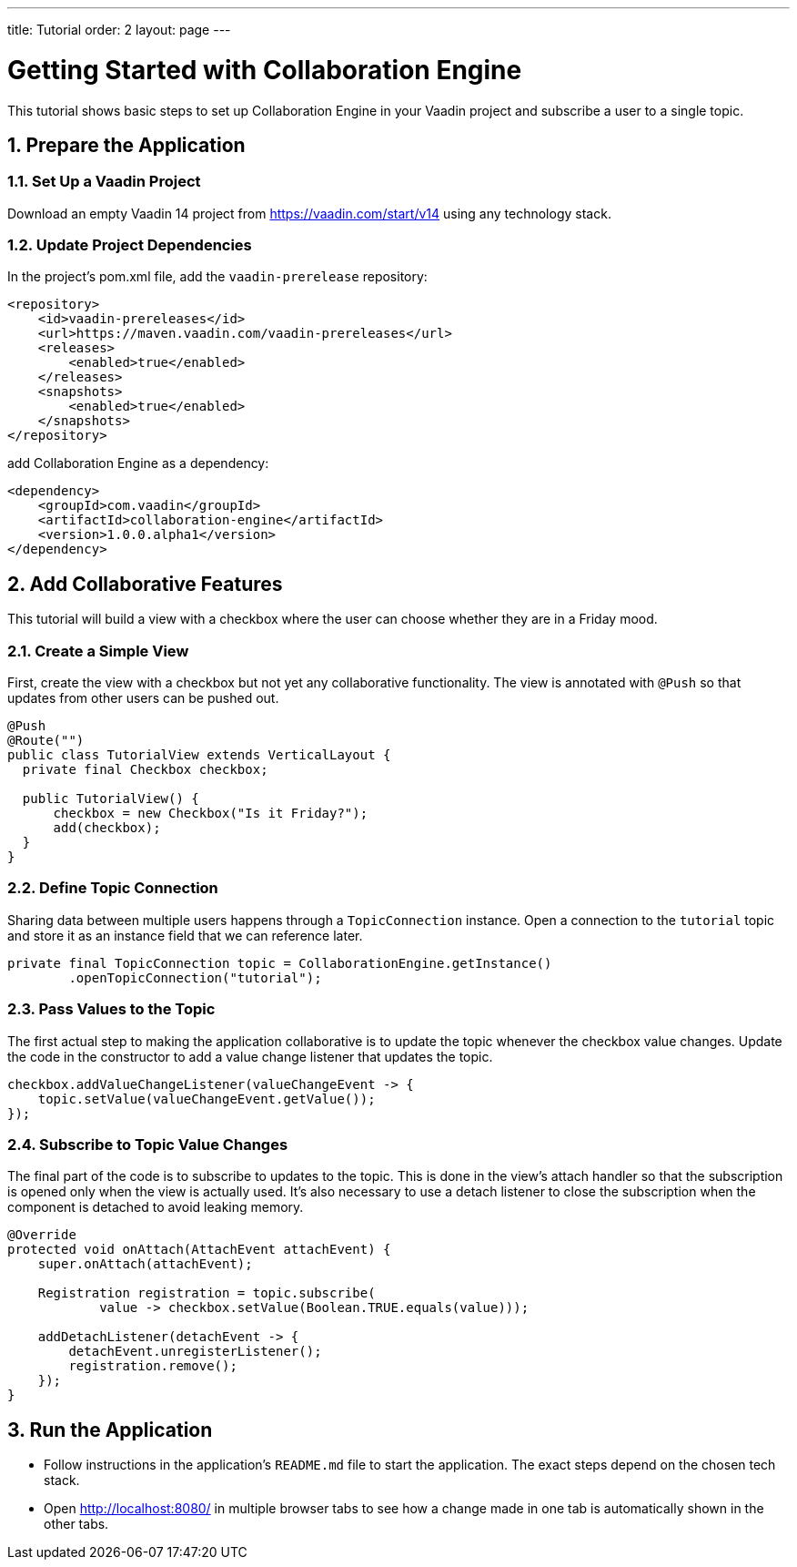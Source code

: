---
title: Tutorial
order: 2
layout: page
---

[[ce.tutorial]]
= Getting Started with Collaboration Engine
:sectnums:

This tutorial shows basic steps to set up Collaboration Engine in your Vaadin project
and subscribe a user to a single topic.

[[ce.tutorial.setup]]
== Prepare the Application

=== Set Up a Vaadin Project
Download an empty Vaadin 14 project from https://vaadin.com/start/v14
using any technology stack.

=== Update Project Dependencies
In the project's pom.xml file, add the `vaadin-prerelease` repository:
[source, xml]
----
<repository>
    <id>vaadin-prereleases</id>
    <url>https://maven.vaadin.com/vaadin-prereleases</url>
    <releases>
        <enabled>true</enabled>
    </releases>
    <snapshots>
        <enabled>true</enabled>
    </snapshots>
</repository>
----
add Collaboration Engine as a dependency:
[source, xml]
----
<dependency>
    <groupId>com.vaadin</groupId>
    <artifactId>collaboration-engine</artifactId>
    <version>1.0.0.alpha1</version>
</dependency>
----

[[ce.tutorial.add-collaborative-feature]]
== Add Collaborative Features
This tutorial will build a view with a checkbox where the user can choose whether they are in a Friday mood.

=== Create a Simple View

First, create the view with a checkbox but not yet any collaborative functionality.
The view is annotated with `@Push` so that updates from other users can be pushed out.

[source, java]
----
@Push
@Route("")
public class TutorialView extends VerticalLayout {
  private final Checkbox checkbox;

  public TutorialView() {
      checkbox = new Checkbox("Is it Friday?");
      add(checkbox);
  }
}
----
=== Define Topic Connection

Sharing data between multiple users happens through a  `TopicConnection` instance.
Open a connection to the `tutorial` topic and store it as an instance field that we can reference later.

[source, java]
----
private final TopicConnection topic = CollaborationEngine.getInstance()
        .openTopicConnection("tutorial");
----
=== Pass Values to the Topic

The first actual step to making the application collaborative is to update the topic whenever the checkbox value changes.
Update the code in the constructor to add a value change listener that updates the topic.

[source, java]
----
checkbox.addValueChangeListener(valueChangeEvent -> {
    topic.setValue(valueChangeEvent.getValue());
});
----

=== Subscribe to Topic Value Changes

The final part of the code is to subscribe to updates to the topic.
This is done in the view's attach handler so that the subscription is opened only when the view is actually used.
It's also necessary to use a detach listener to close the subscription when the component is detached to avoid leaking memory.

[source, java]
----
@Override
protected void onAttach(AttachEvent attachEvent) {
    super.onAttach(attachEvent);

    Registration registration = topic.subscribe(
            value -> checkbox.setValue(Boolean.TRUE.equals(value)));

    addDetachListener(detachEvent -> {
        detachEvent.unregisterListener();
        registration.remove();
    });
}
----
[[ce.tutorial.run]]
== Run the Application
* Follow instructions in the application's `README.md` file to start the application.
  The exact steps depend on the chosen tech stack.
* Open http://localhost:8080/ in multiple browser tabs to see how a change made in one tab is automatically shown in the other tabs.
